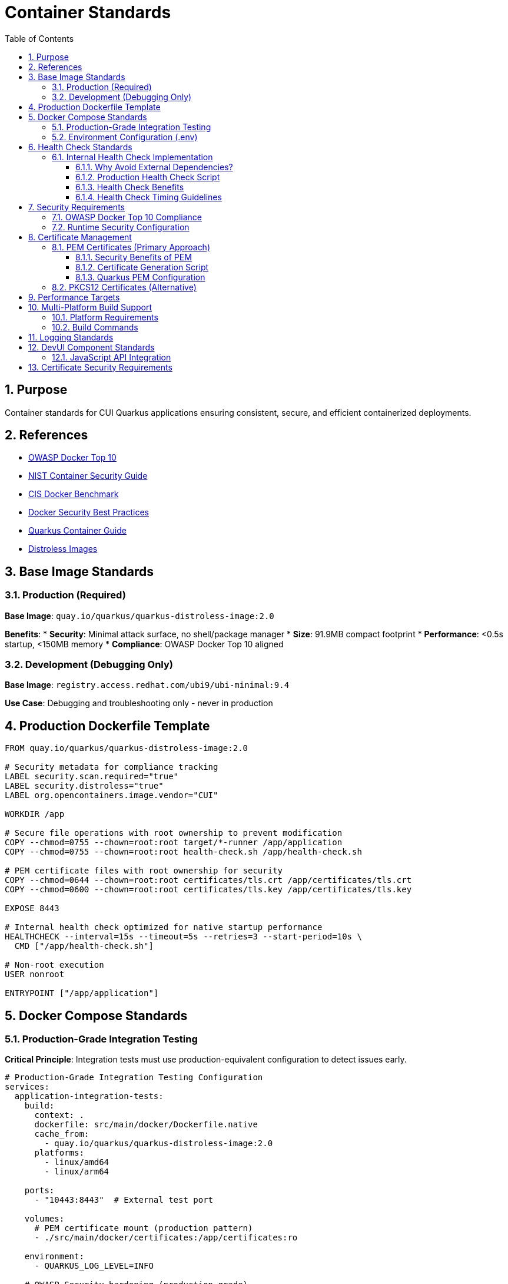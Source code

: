 = Container Standards
:toc: left
:toclevels: 3
:toc-title: Table of Contents
:sectnums:
:source-highlighter: highlight.js

== Purpose

Container standards for CUI Quarkus applications ensuring consistent, secure, and efficient containerized deployments.

== References

* https://owasp.org/www-project-docker-top-10/[OWASP Docker Top 10]
* https://nvlpubs.nist.gov/nistpubs/SpecialPublications/NIST.SP.800-190.pdf[NIST Container Security Guide]
* https://www.cisecurity.org/benchmark/docker[CIS Docker Benchmark]
* https://docs.docker.com/develop/security-best-practices/[Docker Security Best Practices]
* https://quarkus.io/guides/container-image[Quarkus Container Guide]
* https://gitingest.com/github.com/GoogleContainerTools/distroless[Distroless Images]

== Base Image Standards

=== Production (Required)
**Base Image**: `quay.io/quarkus/quarkus-distroless-image:2.0`

**Benefits**:
* **Security**: Minimal attack surface, no shell/package manager
* **Size**: 91.9MB compact footprint
* **Performance**: <0.5s startup, <150MB memory
* **Compliance**: OWASP Docker Top 10 aligned

=== Development (Debugging Only)
**Base Image**: `registry.access.redhat.com/ubi9/ubi-minimal:9.4`

**Use Case**: Debugging and troubleshooting only - never in production

== Production Dockerfile Template

[source,dockerfile]
----
FROM quay.io/quarkus/quarkus-distroless-image:2.0

# Security metadata for compliance tracking
LABEL security.scan.required="true"
LABEL security.distroless="true"
LABEL org.opencontainers.image.vendor="CUI"

WORKDIR /app

# Secure file operations with root ownership to prevent modification
COPY --chmod=0755 --chown=root:root target/*-runner /app/application
COPY --chmod=0755 --chown=root:root health-check.sh /app/health-check.sh

# PEM certificate files with root ownership for security
COPY --chmod=0644 --chown=root:root certificates/tls.crt /app/certificates/tls.crt
COPY --chmod=0600 --chown=root:root certificates/tls.key /app/certificates/tls.key

EXPOSE 8443

# Internal health check optimized for native startup performance
HEALTHCHECK --interval=15s --timeout=5s --retries=3 --start-period=10s \
  CMD ["/app/health-check.sh"]

# Non-root execution
USER nonroot

ENTRYPOINT ["/app/application"]
----

== Docker Compose Standards

=== Production-Grade Integration Testing

**Critical Principle**: Integration tests must use production-equivalent configuration to detect issues early.

[source,yaml]
----
# Production-Grade Integration Testing Configuration
services:
  application-integration-tests:
    build:
      context: .
      dockerfile: src/main/docker/Dockerfile.native
      cache_from:
        - quay.io/quarkus/quarkus-distroless-image:2.0
      platforms:
        - linux/amd64
        - linux/arm64
    
    ports:
      - "10443:8443"  # External test port
    
    volumes:
      # PEM certificate mount (production pattern)
      - ./src/main/docker/certificates:/app/certificates:ro
    
    environment:
      - QUARKUS_LOG_LEVEL=INFO
    
    # OWASP Security hardening (production-grade)
    security_opt:
      - no-new-privileges:true
    cap_drop:
      - ALL
    read_only: true
    tmpfs:
      - /tmp:rw,noexec,nosuid,size=100m
      - /app/tmp:rw,noexec,nosuid,size=50m
    
    # Resource limitations (DoS protection)
    deploy:
      resources:
        limits:
          memory: 256M
          cpus: '1.0'
        reservations:
          memory: 128M
          cpus: '0.5'
    
# Health check optimized for native Quarkus startup performance
    healthcheck:
      test: ["CMD", "/app/health-check.sh"]
      interval: 15s
      timeout: 5s
      retries: 3
      start_period: 10s
    
    # Network isolation
    networks:
      - integration-test
    
    restart: unless-stopped

networks:
  integration-test:
    driver: bridge
    internal: false
----

=== Environment Configuration (.env)

**Minimal Configuration Approach**:
[source,properties]
----
# Docker Compose build optimization
COMPOSE_BAKE=true
----

**Configuration Principles**:
* **Minimal .env**: Only COMPOSE_BAKE needed, other variables handled in docker-compose.yml
* **No Password Variables**: PEM approach eliminates certificate password management
* **Simplified Configuration**: Direct property assignment preferred over complex YAML anchors

== Health Check Standards

=== Internal Health Check Implementation

**Core Principle**: Use internal health check scripts with built-in system tools only - avoid external dependencies like `curl`, `wget`.

==== Why Avoid External Dependencies?
* **Image Bloat**: `curl` adds ~2.5MB and increases attack surface
* **Portability Issues**: Cross-platform compatibility problems
* **Security Concerns**: External diagnostic endpoints need to be private
* **Dependency Risk**: Tool availability varies across base images

==== Production Health Check Script

[source,bash]
----
#!/bin/bash
# Internal health check script - no external dependencies

# Port connectivity test using /dev/tcp (Docker best practice)
if ! echo -n '' > /dev/tcp/127.0.0.1/8443 2>/dev/null; then
    echo "Application not listening on port 8443"
    exit 1
fi

# PEM Certificate validation (match actual file paths)
if [ ! -f "/app/certificates/tls.crt" ] || [ ! -f "/app/certificates/tls.key" ]; then
    echo "PEM certificate files missing"
    exit 1
fi

# Application executable check
if [ ! -x "/app/application" ]; then
    echo "Application executable missing"
    exit 1
fi

echo "Health check passed"
exit 0
----

==== Health Check Benefits
* **No External Dependencies**: Works in distroless and minimal base images
* **Security**: Reduced attack surface, no exposed diagnostic endpoints
* **Performance**: Faster execution than HTTP-based checks
* **Reliability**: Tests actual application functionality

==== Health Check Timing Guidelines

**Native Quarkus Optimization**: Health check timings must be optimized for native application startup characteristics.

**Recommended Timings**:
* **start_period**: `10s` (native apps start in 1-2 seconds)
* **interval**: `15s` (responsive monitoring for integration tests)
* **timeout**: `5s` (sufficient for internal checks)
* **retries**: `3` (standard reliability)

**Anti-Pattern**: The original `start_period: 40s` was excessive for containers that start in milliseconds.

**Performance Impact**:
* Faster container readiness detection
* More responsive health monitoring
* Reduced integration test execution time
* Better feedback during development

== Security Requirements

=== OWASP Docker Top 10 Compliance

**Production Mandatory Requirements**:
- [x] **D01 - Secure User Mapping**: Non-root user execution (`USER nonroot`)
- [x] **D02 - Patch Management**: Regular base image updates in CI/CD
- [x] **D03 - Network Hardening**: HTTPS-only endpoints, network isolation
- [x] **D04 - Security Defaults**: Read-only filesystem, no-new-privileges, capability dropping
- [x] **D05 - Maintain Security Contexts**: Proper file permissions and ownership
- [x] **D06 - Resource Protection**: Memory/CPU limits, DoS prevention
- [x] **D07 - Data Protection**: Secure certificate management, no embedded secrets
- [x] **D08 - Container Monitoring**: Health checks without external dependencies
- [x] **D09 - Version Pinning**: Specific base image versions (never `latest`)
- [x] **D10 - Secrets Management**: External secret stores, not embedded in images

=== Runtime Security Configuration

[source,bash]
----
# OWASP-compliant production deployment
docker run -d \
  --security-opt=no-new-privileges \
  --cap-drop ALL \
  --read-only \
  --tmpfs /tmp:rw,noexec,nosuid,size=100m \
  --memory="256m" \
  --cpus="1.0" \
  -v "./certificates/tls.key:/app/certificates/tls.key:ro" \
  -v "./certificates/tls.crt:/app/certificates/tls.crt:ro" \
  application:latest
----

== Certificate Management

=== PEM Certificates (Primary Approach)

==== Security Benefits of PEM
* **No Password Storage**: Eliminates password management and exposure risks
* **File System Security**: Relies on proper file permissions (600 for keys, 644 for certificates)
* **Separation of Concerns**: Private keys and certificates stored separately
* **Cloud Native**: Better integration with container orchestration
* **Rotation Friendly**: Easier certificate rotation without password coordination

==== Certificate Generation Script

[source,bash]
----
#!/bin/bash
# Secure certificate generation script

CERT_DIR="./src/main/docker/certificates"
VALIDITY_DAYS=${1:-1}  # Default 1 day for testing, 365+ for production

# Create certificate directory
mkdir -p "$CERT_DIR"

# Generate private key (no password required)
openssl genrsa -out "$CERT_DIR/tls.key" 2048

# Generate self-signed certificate
openssl req -new -x509 -key "$CERT_DIR/tls.key" \
    -out "$CERT_DIR/tls.crt" \
    -days "$VALIDITY_DAYS" \
    -subj "/CN=localhost/O=CUI/C=US" \
    -addext "subjectAltName=DNS:localhost,IP:127.0.0.1"

# Set secure file permissions
chmod 600 "$CERT_DIR/tls.key"   # Private key - restricted
chmod 644 "$CERT_DIR/tls.crt"   # Certificate - public

echo "Certificates generated in $CERT_DIR with $VALIDITY_DAYS day validity"
----

==== Quarkus PEM Configuration

[source,properties]
----
# PEM-based SSL configuration
quarkus.http.ssl.certificate.files=/app/certificates/tls.crt
quarkus.http.ssl.certificate.key-files=/app/certificates/tls.key

# SSL enforcement
quarkus.http.ssl-port=8443
quarkus.http.insecure-requests=disabled

# Enhanced TLS Security Settings
quarkus.http.ssl.cipher-suites=TLS_AES_256_GCM_SHA384,TLS_CHACHA20_POLY1305_SHA256,TLS_AES_128_GCM_SHA256
quarkus.http.ssl.protocols=TLSv1.3,TLSv1.2
----

=== PKCS12 Certificates (Alternative)

**Alternative format** for environments requiring PKCS12. PEM is recommended for new implementations.

**PKCS12 to PEM Conversion**:
[source,bash]
----
# Extract private key from PKCS12
openssl pkcs12 -in keystore.p12 -nocerts -out tls.key -nodes

# Extract certificate from PKCS12
openssl pkcs12 -in keystore.p12 -clcerts -nokeys -out tls.crt

# Set proper permissions
chmod 600 tls.key
chmod 644 tls.crt
----

== Performance Targets

**Performance Requirements**:
* **Startup Time**: <0.5s 
* **Memory Usage**: <150MB runtime
* **Image Size**: <100MB 
* **Build Time**: <2 minutes native

**Implementation Results**:
* **Unit Testing**: Comprehensive coverage
* **Integration Testing**: Full deployment validation
* **Native Compilation**: GraalVM support
* **Multi-Platform**: linux/amd64 and linux/arm64 support
* **Certificate Integration**: PEM and PKCS12 support

== Multi-Platform Build Support

=== Platform Requirements
* **linux/amd64**: Standard CI/CD environments, Intel/AMD servers
* **linux/arm64**: Apple Silicon, ARM-based cloud instances, edge devices

=== Build Commands
[source,bash]
----
# Multi-platform build (requires buildx)
docker compose build

# Platform-specific build
docker compose build --platform linux/amd64

# Create multi-platform builder (one-time setup)
docker buildx create --name multiarch --use --driver docker-container
----

== Logging Standards

**Required**: Console logging only (no file logging)

[source,properties]
----
quarkus.log.console.enable=true
quarkus.log.console.format=%d{HH:mm:ss} %-5p [%c{2.}] (%t) %s%e%n
quarkus.log.level=INFO
----

== DevUI Component Standards

=== JavaScript API Integration

**Critical**: DevUI JavaScript components must use correct case-sensitive API calls.

**Correct API Pattern**:
[source,javascript]
----
// CORRECT: Case-sensitive API calls
const result = await devui.jsonRPC.CuiJwtDevUI.getConfiguration();
const health = await devui.jsonRPC.CuiJwtDevUI.getHealthInfo();
const status = await devui.jsonRPC.CuiJwtDevUI.getValidationStatus();
const jwks = await devui.jsonRPC.CuiJwtDevUI.getJwksStatus();
const validation = await devui.jsonRPC.CuiJwtDevUI.validateToken(token);
----

**Anti-Pattern** (Common Error):
[source,javascript]
----
// INCORRECT: Wrong case - will cause runtime failures
const result = await devui.jsonrpc.CuiJwtDevUI.getConfiguration();
----

**Error Prevention**:
* **IDE Configuration**: Configure linters to catch case sensitivity errors
* **Code Review**: Mandatory review of all DevUI API calls
* **Testing**: Comprehensive integration tests for API interactions
* **Documentation**: Clear API documentation with correct casing

== Certificate Security Requirements

**Security Implementation**:
* **Validity**: 2 years production, 1 day testing (script configurable)
* **Algorithm**: RSA 2048-bit minimum
* **Security**: External volume mounts only, no embedded certificates
* **File Permissions**: 600 for private keys, 644 for certificates
* **Container Security**: Non-root execution with capability dropping
* **Password-Free**: No password storage required with PEM format

**Security Features**:
* **Certificate Generation**: Automated script with proper permissions
* **Container Mounting**: Read-only volume mounts
* **TLS Configuration**: Enhanced cipher suites and protocols
* **Health Checks**: Certificate validation integrated
* **Build Integration**: Full Maven lifecycle compatibility